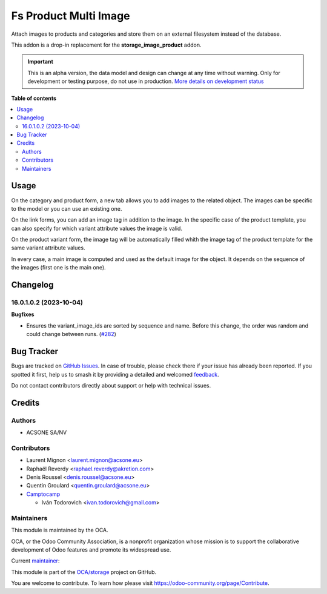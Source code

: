 ======================
Fs Product Multi Image
======================

.. 
   !!!!!!!!!!!!!!!!!!!!!!!!!!!!!!!!!!!!!!!!!!!!!!!!!!!!
   !! This file is generated by oca-gen-addon-readme !!
   !! changes will be overwritten.                   !!
   !!!!!!!!!!!!!!!!!!!!!!!!!!!!!!!!!!!!!!!!!!!!!!!!!!!!
   !! source digest: sha256:008960826fc58759cb1f3dacc03349bd06f1207f472afb51b6351095bdbf9c8f
   !!!!!!!!!!!!!!!!!!!!!!!!!!!!!!!!!!!!!!!!!!!!!!!!!!!!

.. |badge1| image:: https://img.shields.io/badge/maturity-Alpha-red.png
    :target: https://odoo-community.org/page/development-status
    :alt: Alpha
.. |badge2| image:: https://img.shields.io/badge/licence-AGPL--3-blue.png
    :target: http://www.gnu.org/licenses/agpl-3.0-standalone.html
    :alt: License: AGPL-3
.. |badge3| image:: https://img.shields.io/badge/github-OCA%2Fstorage-lightgray.png?logo=github
    :target: https://github.com/OCA/storage/tree/16.0/fs_product_multi_image
    :alt: OCA/storage
.. |badge4| image:: https://img.shields.io/badge/weblate-Translate%20me-F47D42.png
    :target: https://translation.odoo-community.org/projects/storage-16-0/storage-16-0-fs_product_multi_image
    :alt: Translate me on Weblate
.. |badge5| image:: https://img.shields.io/badge/runboat-Try%20me-875A7B.png
    :target: https://runboat.odoo-community.org/builds?repo=OCA/storage&target_branch=16.0
    :alt: Try me on Runboat

|badge1| |badge2| |badge3| |badge4| |badge5|

Attach images to products and categories and store them on an external
filesystem instead of the database.

This addon is a drop-in replacement for the **storage_image_product** addon.

.. IMPORTANT::
   This is an alpha version, the data model and design can change at any time without warning.
   Only for development or testing purpose, do not use in production.
   `More details on development status <https://odoo-community.org/page/development-status>`_

**Table of contents**

.. contents::
   :local:

Usage
=====

On the category and product form, a new tab allows you to add images to the
related object. The images can be specific to the model or you can use an
existing one.

On the link forms, you can add an image tag in addition to the image. In
the specific case of the product template, you can also specify for which
variant attribute values the image is valid.

On the product variant form, the image tag will be automatically filled whith
the image tag of the product template for the same variant attribute values.

In every case, a main image is computed and used as the default image for the
object. It depends on the sequence of the images (first one is the main one).

Changelog
=========

16.0.1.0.2 (2023-10-04)
~~~~~~~~~~~~~~~~~~~~~~~

**Bugfixes**

- Ensures the variant_image_ids are sorted by sequence and name. Before this
  change, the order was random and could change between runs. (`#282 <https://github.com/OCA/storage/issues/282>`_)

Bug Tracker
===========

Bugs are tracked on `GitHub Issues <https://github.com/OCA/storage/issues>`_.
In case of trouble, please check there if your issue has already been reported.
If you spotted it first, help us to smash it by providing a detailed and welcomed
`feedback <https://github.com/OCA/storage/issues/new?body=module:%20fs_product_multi_image%0Aversion:%2016.0%0A%0A**Steps%20to%20reproduce**%0A-%20...%0A%0A**Current%20behavior**%0A%0A**Expected%20behavior**>`_.

Do not contact contributors directly about support or help with technical issues.

Credits
=======

Authors
~~~~~~~

* ACSONE SA/NV

Contributors
~~~~~~~~~~~~

* Laurent Mignon <laurent.mignon@acsone.eu>
* Raphaël Reverdy <raphael.reverdy@akretion.com>
* Denis Roussel <denis.roussel@acsone.eu>
* Quentin Groulard <quentin.groulard@acsone.eu>
* `Camptocamp <https://www.camptocamp.com>`_

  * Iván Todorovich <ivan.todorovich@gmail.com>

Maintainers
~~~~~~~~~~~

This module is maintained by the OCA.

.. image:: https://odoo-community.org/logo.png
   :alt: Odoo Community Association
   :target: https://odoo-community.org

OCA, or the Odoo Community Association, is a nonprofit organization whose
mission is to support the collaborative development of Odoo features and
promote its widespread use.

.. |maintainer-lmignon| image:: https://github.com/lmignon.png?size=40px
    :target: https://github.com/lmignon
    :alt: lmignon

Current `maintainer <https://odoo-community.org/page/maintainer-role>`__:

|maintainer-lmignon| 

This module is part of the `OCA/storage <https://github.com/OCA/storage/tree/16.0/fs_product_multi_image>`_ project on GitHub.

You are welcome to contribute. To learn how please visit https://odoo-community.org/page/Contribute.
